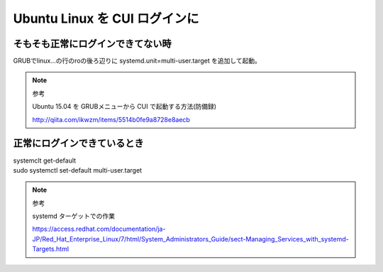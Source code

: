 .. -*- coding: utf-8; mode: rst; -*-

.. N10JCがグラフィカルログイン後に固まる現象が多発したので
   CUIログインに変更する。サーバ用途なのでそもそもX要らない。
   なんでdesktop入れたのかって？Ubuntu-Serverには64bit版しか無かったからである。


Ubuntu Linux を CUI ログインに
==============================


そもそも正常にログインできてない時
----------------------------------

GRUBでlinux...の行のroの後ろ辺りに systemd.unit=multi-user.target を追加して起動。

.. note::
   参考
   
   Ubuntu 15.04 を GRUBメニューから CUI で起動する方法(防備録)
   
   http://qiita.com/ikwzm/items/5514b0fe9a8728e8aecb


正常にログインできているとき
----------------------------

| systemclt get-default

| sudo systemctl set-default multi-user.target 


.. note::
   参考
   
   systemd ターゲットでの作業

   https://access.redhat.com/documentation/ja-JP/Red_Hat_Enterprise_Linux/7/html/System_Administrators_Guide/sect-Managing_Services_with_systemd-Targets.html
